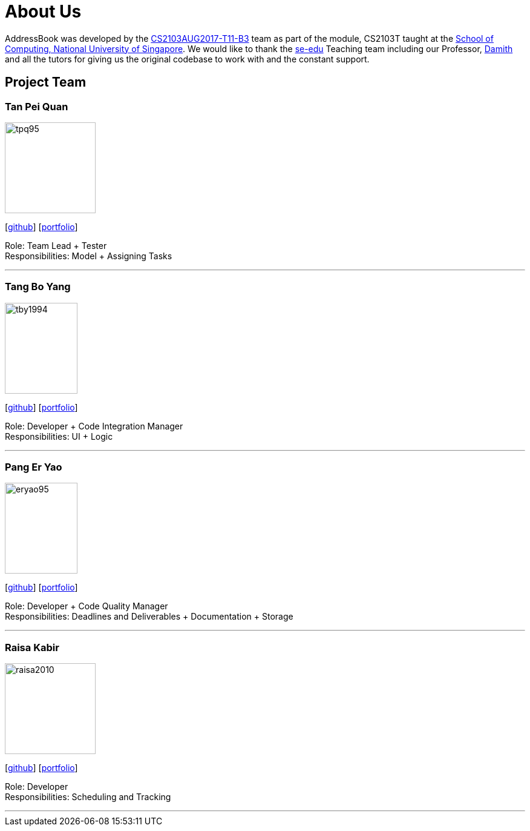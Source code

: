 = About Us
:relfileprefix: team/
ifdef::env-github,env-browser[:outfilesuffix: .adoc]
:imagesDir: images
:stylesDir: stylesheets

AddressBook was developed by the https://github.com/CS2103AUG2017-T11-B3[CS2103AUG2017-T11-B3] team as part
of the module, CS2103T taught at the http://www.comp.nus.edu.sg[School of Computing, National University of Singapore].
We would like to thank the https://se-edu.github.io/docs/Team.html[se-edu] Teaching team including our Professor,
http://www.comp.nus.edu.sg/~damithch/[Damith] and all the tutors for giving us the original codebase to
work with and the constant support.

== Project Team

=== Tan Pei Quan
image::tpq95.png[width="150", height="150", align="left"]
{empty}[http://github.com/tpq95[github]] [<<johndoe#, portfolio>>]

Role: Team Lead + Tester +
Responsibilities: Model + Assigning Tasks

'''

=== Tang Bo Yang
image::tby1994.png[width="120", height="150" align="left"]
{empty}[http://github.com/tby1994[github]] [<<johndoe#, portfolio>>]

Role: Developer + Code Integration Manager +
Responsibilities: UI + Logic

'''

=== Pang Er Yao
image::eryao95.png[width="120", height="150" align="left"]
{empty}[http://github.com/eryao95[github]] [<<johndoe#, portfolio>>]

Role: Developer + Code Quality Manager +
Responsibilities: Deadlines and Deliverables + Documentation + Storage

'''

=== Raisa Kabir
image::raisa2010.png[width="150", height="150", align="left"]
{empty} [https://github.com/raisa2010[github]] [<<johndoe#, portfolio>>]

Role: Developer +
Responsibilities: Scheduling and Tracking

'''

